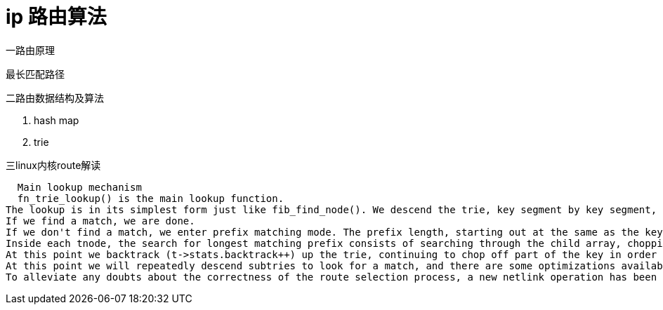 = ip 路由算法

一路由原理

  最长匹配路径

二路由数据结构及算法

  1. hash map
  2. trie

三linux内核route解读



  Main lookup mechanism
  fn_trie_lookup() is the main lookup function.
The lookup is in its simplest form just like fib_find_node(). We descend the trie, key segment by key segment, until we find a leaf. check_leaf() does the fib_semantic_match in the leaf's sorted prefix hlist.
If we find a match, we are done.
If we don't find a match, we enter prefix matching mode. The prefix length, starting out at the same as the key length, is reduced one step at a time, and we backtrack upwards through the trie trying to find a longest matching prefix. The goal is always to reach a leaf and get a positive result from the fib_semantic_match mechanism.
Inside each tnode, the search for longest matching prefix consists of searching through the child array, chopping off (zeroing) the least significant "1" of the child index until we find a match or the child index consists of nothing but zeros.
At this point we backtrack (t->stats.backtrack++) up the trie, continuing to chop off part of the key in order to find the longest matching prefix.
At this point we will repeatedly descend subtries to look for a match, and there are some optimizations available that can provide us with "shortcuts" to avoid descending into dead ends. Look for "HL_OPTIMIZE" sections in the code.
To alleviate any doubts about the correctness of the route selection process, a new netlink operation has been added. Look for NETLINK_FIB_LOOKUP, which gives userland access to fib_lookup(). 